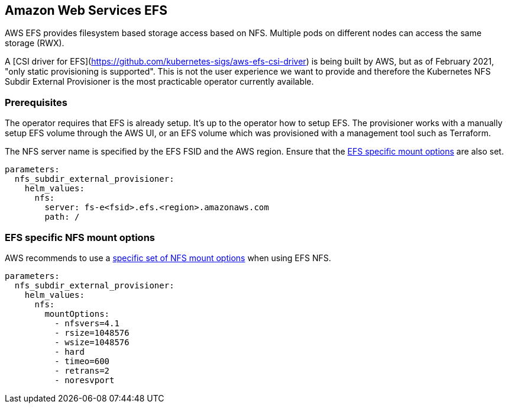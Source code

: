 == Amazon Web Services EFS

AWS EFS provides filesystem based storage access based on NFS.
Multiple pods on different nodes can access the same storage (RWX).

A [CSI driver for EFS](https://github.com/kubernetes-sigs/aws-efs-csi-driver) is being built by AWS, but as of February 2021, "only static provisioning is supported".
This is not the user experience we want to provide and therefore the Kubernetes NFS Subdir External Provisioner is the most practicable operator currently available.

=== Prerequisites

The operator requires that EFS is already setup.
It's up to the operator how to setup EFS.
The provisioner works with a manually setup EFS volume through the AWS UI, or an EFS volume which was provisioned with a management tool such as Terraform.

The NFS server name is specified by the EFS FSID and the AWS region.
Ensure that the <<_efs_specific_nfs_mount_options,EFS specific mount options>> are also set.

[source,yaml]
----
parameters:
  nfs_subdir_external_provisioner:
    helm_values:
      nfs:
        server: fs-e<fsid>.efs.<region>.amazonaws.com
        path: /
----

=== EFS specific NFS mount options

AWS recommends to use a https://docs.aws.amazon.com/efs/latest/ug/mounting-fs-mount-cmd-general.html[specific set of NFS mount options] when using EFS NFS.

[source,yaml]
----
parameters:
  nfs_subdir_external_provisioner:
    helm_values:
      nfs:
        mountOptions:
          - nfsvers=4.1
          - rsize=1048576
          - wsize=1048576
          - hard
          - timeo=600
          - retrans=2
          - noresvport
----
